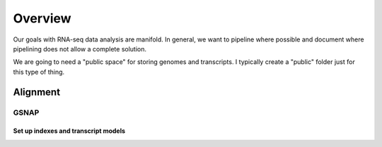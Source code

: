 Overview
########
Our goals with RNA-seq data analysis are manifold.  In general, we want to pipeline where possible and document where pipelining does not allow a complete solution.

We are going to need a "public space" for storing genomes and transcripts.  I typically create a "public" folder just for this type of thing.  

Alignment
---------

GSNAP
=====

Set up indexes and transcript models
^^^^^^^^^^^^^^^^^^^^^^^^^^^^^^^^^^^^



